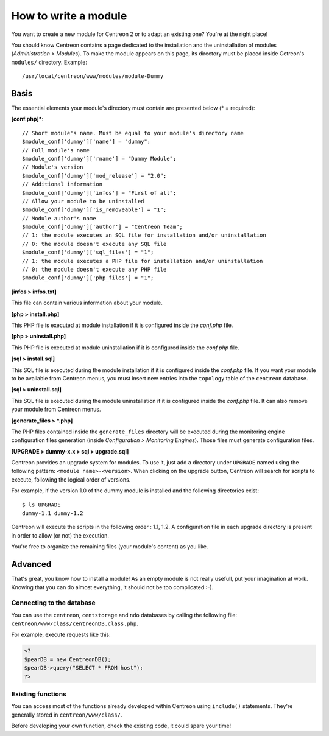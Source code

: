 =====================
How to write a module
=====================

You want to create a new module for Centreon 2 or to adapt an existing
one? You're at the right place!

You should know Centreon contains a page dedicated to the installation
and the uninstallation of modules (*Administration > Modules*). To
make the module appears on this page, its directory must be placed
inside Cetreon's ``modules/`` directory. Example::

  /usr/local/centreon/www/modules/module-Dummy

*****
Basis
*****

The essential elements your module's directory must contain are presented below (\* = required):

**[conf.php]\***::
  
  // Short module's name. Must be equal to your module's directory name
  $module_conf['dummy']['name'] = "dummy"; 
  // Full module's name
  $module_conf['dummy']['rname'] = "Dummy Module";
  // Module's version
  $module_conf['dummy']['mod_release'] = "2.0"; 
  // Additional information
  $module_conf['dummy']['infos'] = "First of all"; 
  // Allow your module to be uninstalled
  $module_conf['dummy']['is_removeable'] = "1"; 
  // Module author's name
  $module_conf['dummy']['author'] = "Centreon Team"; 
  // 1: the module executes an SQL file for installation and/or uninstallation
  // 0: the module doesn't execute any SQL file
  $module_conf['dummy']['sql_files'] = "1"; 
  // 1: the module executes a PHP file for installation and/or uninstallation
  // 0: the module doesn't execute any PHP file
  $module_conf['dummy']['php_files'] = "1"; 

**[infos > infos.txt]**

This file can contain various information about your module.

**[php > install.php]**

This PHP file is executed at module installation if it is configured
inside the *conf.php* file.

**[php > uninstall.php]**

This PHP file is executed at module uninstallation if it is configured
inside the *conf.php* file.

**[sql > install.sql]**

This SQL file is executed during the module installation if it is
configured inside the *conf.php* file. If you want your module to be
available from Centreon menus, you must insert new entries into the
``topology`` table of the ``centreon`` database.

**[sql > uninstall.sql]**

This SQL file is executed during the module uninstallation if it is
configured inside the *conf.php* file. It can also remove your module
from Centreon menus.

**[generate_files > \*.php]**

The PHP files contained inside the ``generate_files`` directory will
be executed during the monitoring engine configuration files generation (inside
*Configuration > Monitoring Engines*). Those files must generate
configuration files.

**[UPGRADE > dummy-x.x > sql > upgrade.sql]**

Centreon provides an upgrade system for modules. To use it, just add a
directory under ``UPGRADE`` named using the following pattern:
``<module name>-<version>``. When clicking on the upgrade button,
Centreon will search for scripts to execute, following the logical
order of versions.

For example, if the version 1.0 of the dummy module is installed and
the following directories exist::

  $ ls UPGRADE
  dummy-1.1 dummy-1.2

Centreon will execute the scripts in the following order : 1.1, 1.2. A
configuration file in each upgrade directory is present in order to
allow (or not) the execution.

You're free to organize the remaining files (your module's content) as
you like.

********
Advanced
********

That's great, you know how to install a module! As an empty module is
not really usefull, put your imagination at work. Knowing that you can
do almost everything, it should not be too complicated :-).

Connecting to the database
==========================

You can use the ``centreon``, ``centstorage`` and ``ndo`` databases by
calling the following file: ``centreon/www/class/centreonDB.class.php``.

For example, execute requests like this:

.. sourcecode:: php

   <?
   $pearDB = new CentreonDB();
   $pearDB->query("SELECT * FROM host");
   ?>

Existing functions
==================

You can access most of the functions already developed within Centreon
using ``include()`` statements. They're generally stored in
``centreon/www/class/``.

Before developing your own function, check the existing code, it could
spare your time!

